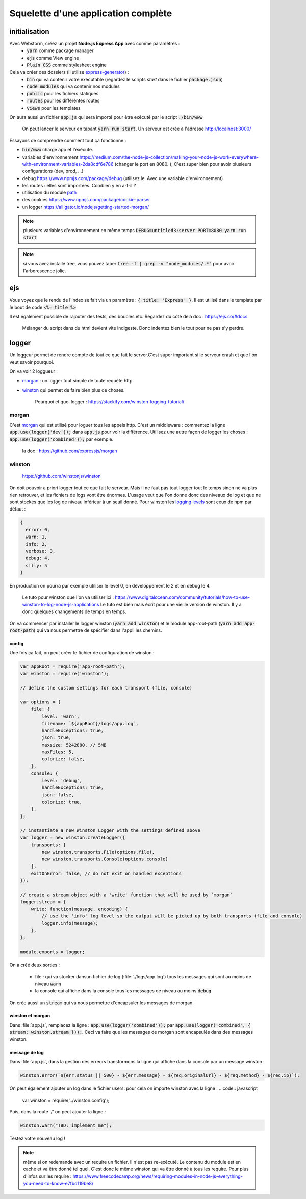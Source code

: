 ************************************
Squelette d'une application complète
************************************


initialisation
==============


Avec Webstorm, créez un projet **Node.js Express App** avec comme paramètres :
    * :code:`yarn` comme package manager
    * :code:`ejs` comme View engine
    * :code:`Plain CSS` comme stylesheet engine

Cela va créer des dossiers (il utilise `express-generator <https://expressjs.com/fr/starter/generator.html>`__) :
    * :code:`bin` qui va contenir votre exécutable (regardez le scripts *start* dans le fichier :code:`package.json`)
    * :code:`node_modules` qui va contenir nos modules
    * :code:`public` pour les fichiers statiques
    * :code:`routes` pour les différentes routes
    * :code:`views` pour les templates

On aura aussi un fichier :code:`app.js` qui sera importé pour être exécuté par le script :code:`./bin/www`

    On peut lancer le serveur en tapant :code:`yarn run start`. Un serveur est crée à l'adresse http://localhost:3000/ 

Essayons de comprendre comment tout ça fonctionne :

* :code:`bin/www` charge app et l'exécute. 
* variables d'environnement https://medium.com/the-node-js-collection/making-your-node-js-work-everywhere-with-environment-variables-2da8cdf6e786 (changer le port en 8080. ); C'est super bien pour avoir plusieurs configurations (dev, prod, ...)
* debug https://www.npmjs.com/package/debug (utilisez le. Avec une variable d'environnement)
* les routes : elles sont importées. Combien y en a-t-il ? 
* utilisation du module `path <https://nodejs.org/api/path.html>`__
* des cookies https://www.npmjs.com/package/cookie-parser
* un logger https://alligator.io/nodejs/getting-started-morgan/

.. note:: plusieurs variables d'environnement en même temps :code:`DEBUG=untitled3:server PORT=8080 yarn run start` 

.. note:: si vous avez installé tree, vous pouvez taper :code:`tree -f | grep -v "node_modules/.*"` pour avoir l'arborescence jolie.


ejs
=== 

Vous voyez que le rendu de l'index se fait via un paramètre : :code:`{ title: 'Express' }`. Il est utilisé dans le template par le bout de code :code:`<%= title %>`

Il est également possible de rajouter des tests, des boucles etc. Regardez du côté dela doc : https://ejs.co/#docs

    Mélanger du script dans du html devient vite indigeste. Donc indentez bien le tout pour ne pas s'y perdre.

logger
======

Un loggeur permet de rendre compte de tout ce que fait le server.C'est super important si le serveur crash et que l'on veut savoir pourquoi.

On va voir 2 loggueur :

* `morgan <https://github.com/expressjs/morgan>`__ : un logger tout simple de toute requête http
* `winston <https://github.com/winstonjs/winston>`__ qui permet de faire bien plus de choses.

    Pourquoi et quoi logger : https://stackify.com/winston-logging-tutorial/

morgan
------ 

C'est `morgan <https://github.com/expressjs/morgan>`__ qui est utilisé pour loguer tous les appels http. C'est un middleware : commentez la ligne :code:`app.use(logger('dev'));`
dans :code:`app.js` pour voir la différence. Utilisez une autre façon de logger les choses : :code:`app.use(logger('combined'));` par exemple. 

    la doc : https://github.com/expressjs/morgan


winston
-------

    https://github.com/winstonjs/winston


On doit pouvoir a priori logger tout ce que fait le serveur. Mais il ne faut pas tout logger tout le temps sinon ne va plus rien retrouver, et les fichiers de logs vont être énormes. L'usage veut que l'on donne donc des niveaux de log et que ne sont stockés que les log de niveau inférieur à un seuil donné. Pour winston les `logging levels <https://github.com/winstonjs/winston#logging-levels>`__ sont ceux de npm par défaut :

.. code:: sh

    { 
      error: 0, 
      warn: 1, 
      info: 2, 
      verbose: 3, 
      debug: 4, 
      silly: 5 
    }

En production on pourra par exemple utiliser le level 0, en développement le 2 et en debug le 4.

    Le tuto pour winston que l'on va utiliser ici : https://www.digitalocean.com/community/tutorials/how-to-use-winston-to-log-node-js-applications
    Le tuto est bien mais écrit pour une vieille version de winston. Il y a donc quelques changements de temps en temps.


On va commencer par installer le logger winston (:code:`yarn add winston`) et le module app-root-path (:code:`yarn add app-root-path`) qui va nous permettre de spécifier dans l'appli les chemins.

config
^^^^^^

.. todo:: utiliser path.join et pas de concaténation dans les ficheirs

Une fois ça fait, on peut créer le fichier de configuration de winston :

.. code:: javascript
    :name: winston.config.js
    

    var appRoot = require('app-root-path');
    var winston = require('winston');

    // define the custom settings for each transport (file, console)

    var options = {
        file: {
            level: 'warn',
            filename: `${appRoot}/logs/app.log`,
            handleExceptions: true,
            json: true,
            maxsize: 5242880, // 5MB
            maxFiles: 5,
            colorize: false,
        },
        console: {
            level: 'debug',
            handleExceptions: true,
            json: false,
            colorize: true,
        },
    };

    // instantiate a new Winston Logger with the settings defined above
    var logger = new winston.createLogger({
        transports: [
            new winston.transports.File(options.file),
            new winston.transports.Console(options.console)
        ],
        exitOnError: false, // do not exit on handled exceptions
    });

    // create a stream object with a 'write' function that will be used by `morgan`
    logger.stream = {
        write: function(message, encoding) {
            // use the 'info' log level so the output will be picked up by both transports (file and console)
            logger.info(message);
        },
    };

    module.exports = logger;


On a créé deux sorties :

    * file : qui va stocker dansun fichier de log (:file:`./logs/app.log`) tous les messages qui sont au moins de niveau :code:`warn` 
    * la console qui affiche dans la console tous les messages de niveau au moins :code:`debug`



On crée aussi un :code:`stream` qui va nous permettre d'encapsuler les messages de morgan.

winston et morgan
^^^^^^^^^^^^^^^^^

Dans :file:`app.js`, remplacez la ligne : :code:`app.use(logger('combined'));` par :code:`app.use(logger('combined', { stream: winston.stream }));`. Ceci va faire que les messages de morgan sont encapsulés dans des messages winston.

message de log
^^^^^^^^^^^^^^

Dans :file:`app.js`, dans la gestion des erreurs transformons la ligne qui affiche dans la console par un message winston : 

.. code-block:: javascript 

    winston.error(`${err.status || 500} - ${err.message} - ${req.originalUrl} - ${req.method} - ${req.ip}`);



On peut également ajouter un log dans le fichier users. pour cela on importe winston avec la ligne : 
.. code:: javascript

    var winston = require('../winston.config');
    
    
Puis, dans la route '/' on peut ajouter la ligne :

.. code:: javascript

    winston.warn("TBD: implement me");


Testez votre nouveau log !

.. note:: même si on redemande avec un require un fichier. Il n'est pas re-exécuté. Le contenu du module est en cache et va être donné tel quel. C'est donc le même winston qui va être donné à tous les require. Pour plus d'infos sur les require : https://www.freecodecamp.org/news/requiring-modules-in-node-js-everything-you-need-to-know-e7fbd119be8/




